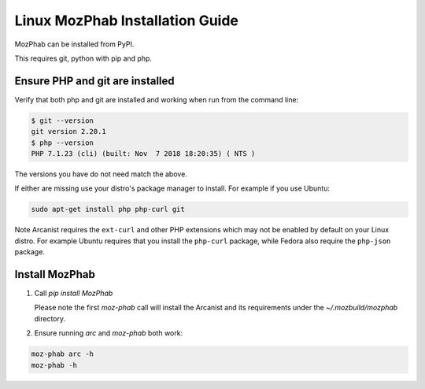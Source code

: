################################
Linux MozPhab Installation Guide
################################

MozPhab can be installed from PyPI.

This requires git, python with pip and php.

Ensure PHP and git are installed
--------------------------------

Verify that both php and git are installed and working when run from the
command line:

.. code-block:: bash

    $ git --version
    git version 2.20.1
    $ php --version
    PHP 7.1.23 (cli) (built: Nov  7 2018 18:20:35) ( NTS )

The versions you have do not need match the above.

If either are missing use your distro's package manager to install.  For example
if you use Ubuntu:

.. code-block:: bash

    sudo apt-get install php php-curl git

Note Arcanist requires the ``ext-curl`` and other PHP extensions which may not be
enabled by default on your Linux distro.  For example Ubuntu requires that you
install the ``php-curl`` package, while Fedora also require the ``php-json`` package.


Install MozPhab
---------------
1. Call `pip install MozPhab`

   Please note the first `moz-phab` call will install the Arcanist and its requirements under the
   `~/.mozbuild/mozphab` directory.

2. Ensure running `arc` and `moz-phab` both work:

.. code-block:: bash

    moz-phab arc -h
    moz-phab -h
